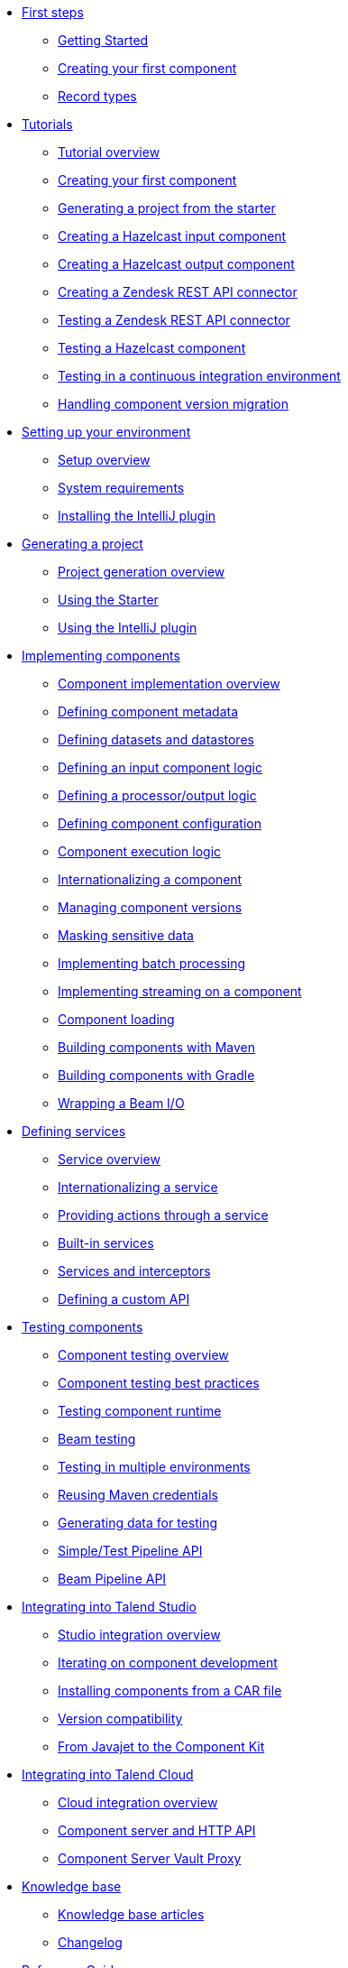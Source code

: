 * xref:getting-started.adoc[First steps]
** xref:getting-started.adoc[Getting Started]
** xref:tutorial-create-my-first-component.adoc[Creating your first component]
** xref:record-types.adoc[Record types]
* xref:index-tutorials.adoc[Tutorials]
** xref:index-tutorials.adoc[Tutorial overview]
** xref:tutorial-create-my-first-component.adoc[Creating your first component]
** xref:tutorial-generate-project-using-starter.adoc[Generating a project from the starter]
** xref:tutorial-create-an-input-component.adoc[Creating a Hazelcast input component]
** xref:tutorial-create-an-output-component.adoc[Creating a Hazelcast output component]
** xref:tutorial-create-components-rest-api.adoc[Creating a Zendesk REST API connector]
** xref:tutorial-test-rest-api.adoc[Testing a Zendesk REST API connector]
** xref:tutorial-test-your-components.adoc[Testing a Hazelcast component]
** xref:tutorial-dev-vs-ci-setup.adoc[Testing in a continuous integration environment]
** xref:tutorial-handle-talend-component-migration.adoc[Handling component version migration]
* xref:index-setup-environment.adoc[Setting up your environment]
** xref:index-setup-environment.adoc[Setup overview]
** xref:system-prerequisites.adoc.adoc[System requirements]
** xref:installing-talend-intellij-plugin.adoc[Installing the IntelliJ plugin]
* xref:index-generating-project.adoc[Generating a project]
** xref:index-generating-project.adoc[Project generation overview]
** xref:tutorial-generate-project-using-starter.adoc[Using the Starter]
** xref:generate-project-using-intellij-plugin.adoc[Using the IntelliJ plugin]
* xref:index-creating-components.adoc[Implementing components]
** xref:index-creating-components.adoc[Component implementation overview]
** xref:component-registering.adoc[Defining component metadata]
** xref:creating-dataset-datastore.adoc[Defining datasets and datastores]
** xref:component-define-input.adoc[Defining an input component logic]
** xref:component-define-processor-output.adoc[Defining a processor/output logic]
** xref:component-configuration.adoc[Defining component configuration]
** xref:component-execution.adoc[Component execution logic]
** xref:component-internationalization.adoc[Internationalizing a component]
** xref:component-versions-and-migration.adoc[Managing component versions]
** xref:tutorial-configuration-sensitive-data.adoc[Masking sensitive data]
** xref:concept-processor-and-batch-processing.adoc[Implementing batch processing]
** xref:component-implementing-streaming.adoc[Implementing streaming on a component]
** xref:component-loading.adoc[Component loading]
** xref:build-tools-maven.adoc[Building components with Maven]
** xref:build-tools-gradle.adoc[Building components with Gradle]
** xref:wrapping-a-beam-io.adoc[Wrapping a Beam I/O]
* xref:index-defining-services.adoc[Defining services]
** xref:index-defining-services.adoc[Service overview]
** xref:services-internationalization.adoc[Internationalizing a service]
** xref:services-actions.adoc[Providing actions through a service]
** xref:services-built-in.adoc[Built-in services]
** xref:services-interceptors.adoc[Services and interceptors]
** xref:services-custom-api.adoc[Defining a custom API]
* xref:index-testing-components.adoc[Testing components]
** xref:index-testing-components.adoc[Component testing overview]
** xref:testing-best-practices.adoc[Component testing best practices]
** xref:index-sub-testing-runtime.adoc[Testing component runtime]
** xref:testing-beam.adoc[Beam testing]
** xref:testing-multiple-envs.adoc[Testing in multiple environments]
** xref:testing-maven-passwords.adoc[Reusing Maven credentials]
** xref:testing-generating-data.adoc[Generating data for testing]
** xref:services-pipeline.adoc[Simple/Test Pipeline API]
** https://beam.apache.org/documentation/programming-guide/#creating-a-pipeline[Beam Pipeline API]
* xref:index-deploying-components.adoc[Integrating into Talend Studio]
** xref:index-deploying-components.adoc[Studio integration overview]
** xref:studio.adoc[Iterating on component development]
** xref:studio-from-car.adoc[Installing components from a CAR file]
** xref:compatibility.adoc[Version compatibility]
** xref:javajet-to-componentkit.adoc[From Javajet to the Component Kit]
* xref:index-cloud-integration.adoc[Integrating into Talend Cloud]
** xref:index-cloud-integration.adoc[Cloud integration overview]
** xref:documentation-rest.adoc[Component server and HTTP API]
** xref:vault-proxy.adoc[Component Server Vault Proxy]
* xref:index-knowledge-base.adoc[Knowledge base]
** xref:index-knowledge-base.adoc[Knowledge base articles]
** xref:changelog.adoc[Changelog]
* xref:index-reference-guide.adoc[Reference Guide]
** xref:gallery.adoc[Widget and validation gallery]
** xref:ref-actions.adoc[List of available actions]
** xref:ref-conditions.adoc[List of conditions for binding properties]
** xref:ref-configuration-types.adoc[Component data configuration types]
** xref:ref-constraints.adoc[Component field constraints and validations]
** xref:ref-junit-environments.adoc[Provided JUnit testing environments]
** xref:ref-rest-resources.adoc[Component Server HTTP API reference]
** xref:ref-scanning-exclusions.adoc[Scanning exclusions]
** xref:ref-server-configuration.adoc[Server configuration]
** xref:ref-ui.adoc[UI API]
** xref:apidocs.adoc[Javadocs]
